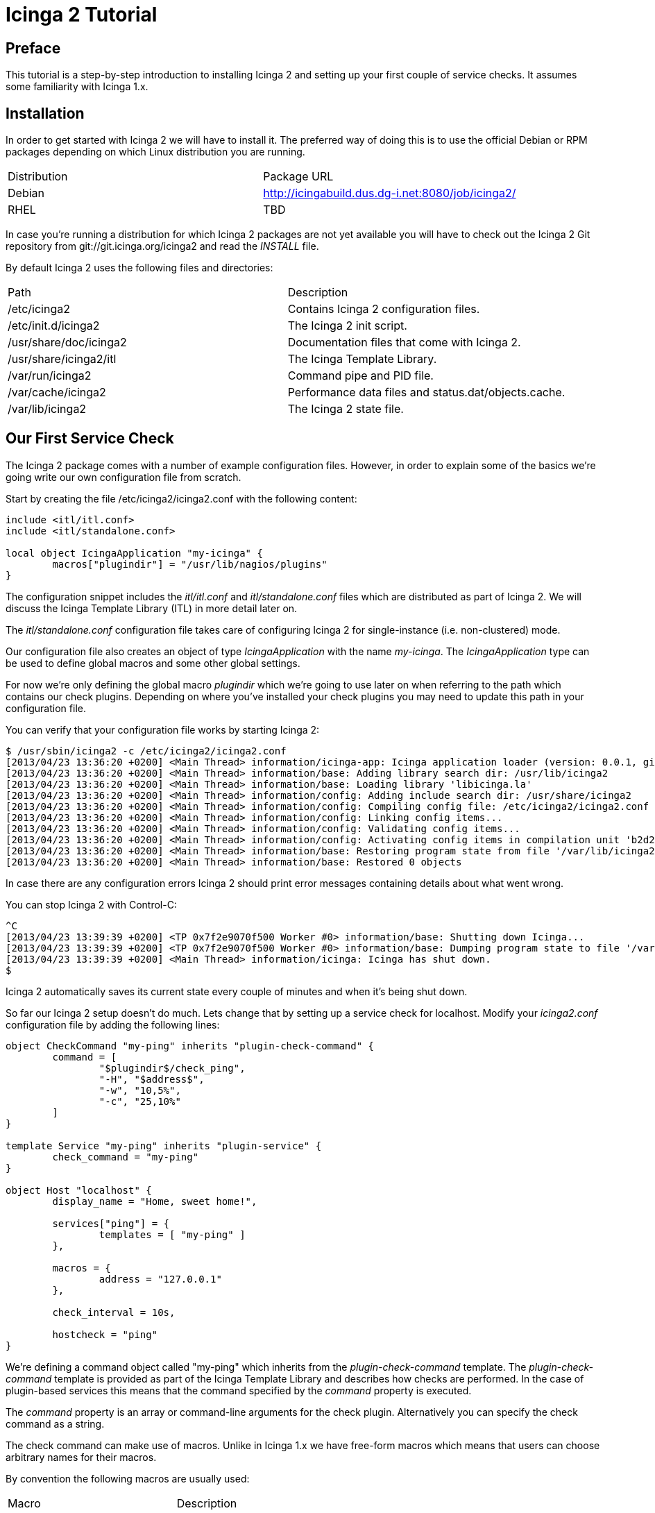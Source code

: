 Icinga 2 Tutorial
=================

:keywords:	Icinga, documentation, installation, configuration, tutorial
:description:	Quick introduction to monitoring network services with Icinga 2

Preface
-------

This tutorial is a step-by-step introduction to installing Icinga 2 and setting
up your first couple of service checks. It assumes some familiarity with Icinga 1.x.

Installation
------------

In order to get started with Icinga 2 we will have to install it. The preferred way
of doing this is to use the official Debian or RPM packages depending on which Linux
distribution you are running.

|===
|Distribution          | Package URL
|Debian                | http://icingabuild.dus.dg-i.net:8080/job/icinga2/
|RHEL                  | TBD
|===

In case you're running a distribution for which Icinga 2 packages are not yet available
you will have to check out the Icinga 2 Git repository from git://git.icinga.org/icinga2
and read the 'INSTALL' file.

By default Icinga 2 uses the following files and directories:

|===
|Path                   |Description
|/etc/icinga2           |Contains Icinga 2 configuration files.
|/etc/init.d/icinga2    |The Icinga 2 init script.
|/usr/share/doc/icinga2 |Documentation files that come with Icinga 2.
|/usr/share/icinga2/itl |The Icinga Template Library.
|/var/run/icinga2       |Command pipe and PID file.
|/var/cache/icinga2     |Performance data files and status.dat/objects.cache.
|/var/lib/icinga2       |The Icinga 2 state file.
|===

Our First Service Check
-----------------------

The Icinga 2 package comes with a number of example configuration files. However, in order
to explain some of the basics we're going write our own configuration file from scratch.

Start by creating the file /etc/icinga2/icinga2.conf with the following content:

----
include <itl/itl.conf>
include <itl/standalone.conf>

local object IcingaApplication "my-icinga" {
	macros["plugindir"] = "/usr/lib/nagios/plugins"
}
----

The configuration snippet includes the 'itl/itl.conf' and 'itl/standalone.conf' files
which are distributed as part of Icinga 2. We will discuss the Icinga Template Library (ITL)
in more detail later on.

The 'itl/standalone.conf' configuration file takes care of configuring Icinga 2 for
single-instance (i.e. non-clustered) mode.

Our configuration file also creates an object of type 'IcingaApplication' with the
name 'my-icinga'. The 'IcingaApplication' type can be used to define global macros and some
other global settings.

For now we're only defining the global macro 'plugindir' which we're going to use later on
when referring to the path which contains our check plugins. Depending on where you've installed
your check plugins you may need to update this path in your configuration file.

You can verify that your configuration file works by starting Icinga 2:

----
$ /usr/sbin/icinga2 -c /etc/icinga2/icinga2.conf
[2013/04/23 13:36:20 +0200] <Main Thread> information/icinga-app: Icinga application loader (version: 0.0.1, git branch master, commit 0fcbfdb2)
[2013/04/23 13:36:20 +0200] <Main Thread> information/base: Adding library search dir: /usr/lib/icinga2
[2013/04/23 13:36:20 +0200] <Main Thread> information/base: Loading library 'libicinga.la'
[2013/04/23 13:36:20 +0200] <Main Thread> information/config: Adding include search dir: /usr/share/icinga2
[2013/04/23 13:36:20 +0200] <Main Thread> information/config: Compiling config file: /etc/icinga2/icinga2.conf
[2013/04/23 13:36:20 +0200] <Main Thread> information/config: Linking config items...
[2013/04/23 13:36:20 +0200] <Main Thread> information/config: Validating config items...
[2013/04/23 13:36:20 +0200] <Main Thread> information/config: Activating config items in compilation unit 'b2d21c28-a2e8-4fcb-ba00-45646bc1afb9'
[2013/04/23 13:36:20 +0200] <Main Thread> information/base: Restoring program state from file '/var/lib/icinga2/icinga2.state'
[2013/04/23 13:36:20 +0200] <Main Thread> information/base: Restored 0 objects
----

In case there are any configuration errors Icinga 2 should print error messages
containing details about what went wrong.

You can stop Icinga 2 with Control-C:

----
^C
[2013/04/23 13:39:39 +0200] <TP 0x7f2e9070f500 Worker #0> information/base: Shutting down Icinga...
[2013/04/23 13:39:39 +0200] <TP 0x7f2e9070f500 Worker #0> information/base: Dumping program state to file '/var/lib/icinga2/icinga2.state'
[2013/04/23 13:39:39 +0200] <Main Thread> information/icinga: Icinga has shut down.
$
----

Icinga 2 automatically saves its current state every couple of minutes and when it's being shut down.

So far our Icinga 2 setup doesn't do much. Lets change that by setting up a service
check for localhost. Modify your 'icinga2.conf' configuration file by adding the following lines:

----
object CheckCommand "my-ping" inherits "plugin-check-command" {
	command = [
		"$plugindir$/check_ping",
		"-H", "$address$",
		"-w", "10,5%",
		"-c", "25,10%"
	]
}

template Service "my-ping" inherits "plugin-service" {
	check_command = "my-ping"
}

object Host "localhost" {
	display_name = "Home, sweet home!",

	services["ping"] = {
		templates = [ "my-ping" ]
	},

	macros = {
		address = "127.0.0.1"
	},

	check_interval = 10s,

	hostcheck = "ping"
}
----

We're defining a command object called "my-ping" which inherits from the
'plugin-check-command' template. The 'plugin-check-command' template is provided as part of
the Icinga Template Library and describes how checks are performed.
In the case of plugin-based services this means that the command specified by
the 'command' property is executed.

The 'command' property is an array or command-line arguments for the check
plugin. Alternatively you can specify the check command as a string.

The check command can make use of macros. Unlike in Icinga 1.x we have free-form
macros which means that users can choose arbitrary names for their macros.

By convention the following macros are usually used:

|===
|Macro       |Description
|plugindir   |The path of your check plugins.
|address     |The IPv4 address of the host.
|address6    |The IPv6 address of the host.
|===

Note that the 'my-ping' command object does not define a value for the 'address' macro. This
is perfectly fine as long as that macro is defined somewhere else (e.g. in the host).

We're also defining a service template called 'my-ping' which uses the command object
we just created.

Next we're defining a 'Host' object called 'localhost'. We're setting an optional
display_name which is used by the Icinga Classic UI when showing that host in the host overview.

The services dictionary defines which services belong to a host. Using the [] indexing
operator we can manipulate individual items in this dictionary. In this case we're creating
a new service called 'ping'.

The templates array inside the service definition lists all the templates we want to use
for this particular service. For now we're just listing our 'my-ping' template.

Remember how we used the 'address' macro in the 'command' setting earlier? Now we're
defining a value for this macro which is used for all services and their commands which belong
to the 'localhost' Host object.

We're also setting the check_interval for all services belonging to this host to
10 seconds.

NOTE: When you don't specify an explicit time unit Icinga 2 automatically assumes that
you meant seconds.

And finally we're specifying which of the services we've created before is used to define
the host's state. Note that unlike in Icinga 1.x this just "clones" the service's state
and does not cause any additional checks to be performed.

Setting up the Icinga 1.x Classic UI
------------------------------------

Icinga 2 can write status.dat and objects.cache files in the format that is supported
by the Icinga 1.x Classic UI. External commands (a.k.a. the "command pipe") are also supported.
If you require the icinga.log for history views and/or reporting in Classic UI, this can be
added seperately to the CompatComponent object definition by adding a CompatLog object.

In order to enable this feature you will need to load the library 'compat' by adding the following lines
to your configuration file:

----
library "compat"

local object CompatComponent "compat" { }
local object CompatLog "my-log" { }
----

After restarting Icinga 2 you should be able to find the status.dat and objects.cache files in
/var/cache/icinga2. The log files can be found in /var/log/icinga2/compat. The command pipe can
be found in /var/run/icinga2.

You can install the Icinga 1.x Classic UI in standalone mode using the following commands:

----
$ wget http://downloads.sourceforge.net/project/icinga/icinga/1.9.0/icinga-1.9.0.tar.gz
$ tar xzf icinga-1.9.0.tar.gz ; cd icinga-1.9.0
$ ./configure --enable-classicui-standalone --prefix=/usr/local/icinga2-classicui
$ make classicui-standalone
$ sudo make install classicui-standalone install-webconf-auth
$ sudo service apache2 restart
----

NOTE: A detailed guide on installing Icinga 1.x Classic UI Standalone can be found on the Icinga Wiki
here: https://wiki.icinga.org/display/howtos/Setting+up+Icinga+Classic+UI+Standalone

After installing the Classic UI you will need to update the following settings in your cgi.cfg
configuration file at the bottom (section "STANDALONE (ICINGA 2) OPTIONS"):

|===
|Configuration Setting    | Value
|object_cache_file        | /var/cache/icinga2/objects.cache
|status_file              | /var/cache/icinga2/status.dat
|resource_file            | -
|command_file             | /var/run/icinga2/icinga2.cmd
|check_external_commands  | 1
|interval_length          | 60
|status_update_interval   | 10
|log_file                 | /var/log/icinga2/compat/icinga.log
|log_rotation_method      | h
|log_archive_path         | /var/log/icinga2/compat/archives
|date_format              | us
|===

Depending on how you installed Icinga 2 some of those paths and options might be different.

NOTE: You need to grant permissions for the apache user manually after starting Icinga 2 for now.
----
# chmod o+rwx /var/run/icinga2/{icinga2.cmd,livestatus}
----

Verify that your Icinga 1.x Classic UI works by browsing to your Classic UI installation URL e.g. http://localhost/icinga

Some More Templates
-------------------

Now that we've got our basic monitoring setup as well as the Icinga 1.x Classic UI to work
we can define a second host. Add the following lines to your configuration file:

----
object Host "icinga.org" {
	display_name = "Icinga Website",

	services["ping"] = {
		templates = [ "my-ping" ]
	},

	macros = {
		address = "www.icinga.org"
	},

	check_interval = 10s,

	hostcheck = "ping"
}
----

Restart your Icinga 2 instance and check the Classic UI for your new service's state. Unless
you have a low-latency network connection you will note that the service's state is 'CRITICAL'.
This is because in the 'my-ping' command object we have hard-coded the timeout as 25 milliseconds.

Ideally we'd be able to specify different timeouts for our new service. Using macros we
can easily do this.

NOTE: If you've used Icinga 1.x before you're probably familiar with doing this by passing
ARGx macros to your check commands.

Start by replacing your 'my-ping' command object with this:

----
object CheckCommand "my-ping" inherits "plugin-check-command" {
	command = [
		"$plugindir$/check_ping",
		"-H", "$address$",
		"-w", "$wrta$,$wpl$%",
		"-c", "$crta$,$cpl$%"
	],

	macros = {
		wrta = 10,
		wpl = 5,

		crta = 25,
		cpl = 10
	}
}
----

We have replaced our hard-coded timeout values with macros and we're providing default
values for these same macros right in the template definition. The object inherits the
basic check command attributes from the ITL provided template 'plugin-check-command'.

In order to oderride some of these macros for a specific host we need to update our
'icinga.org' host definition like this:

----
object Host "icinga.org" {
	display_name = "Icinga Website",

	services["ping"] = {
		templates = [ "my-ping" ],

		macros += {
			wrta = 100,
			crta = 250
		}
	},

	macros = {
		address = "www.icinga.org"
	},

	check_interval = 10s,

	hostcheck = "ping"
}
----

The '+=' operator allows us to selectively add new key-value pairs to an existing
dictionary. If we were to use the '=' operator instead we would have to provide
values for all the macros that are used in the 'my-ping' template overriding all
values there.

Icinga Template Library
-----------------------

The Icinga Template Library is a collection of configuration templates for commonly
used services. By default it is installed in '/usr/share/icinga2/itl' and you can include
it in your configuration files using the include directive:

----
include <itl/itl.conf>
----

NOTE: Ordinarily you'd use double-quotes for the include path. This way only paths
relative to the current configuration file are considered. The angle brackets tell
Icinga 2 to search its list of global include directories.

One of the templates in the ITL is the 'ping4' service template which is quite similar
to our example objects:

----
object CheckCommand "ping4" inherits "plugin-check-command" {
	command = [
		"$plugindir$/check_ping",
		"-4",
		"-H", "$address$",
		"-w", "$wrta$,$wpl$%",
		"-c", "$crta$,$cpl$%",
		"-p", "$packets$",
		"-t", "$timeout$"
	],

	macros = {
		wrta = 100,
		wpl = 5,

		crta = 200,
		cpl = 15,

		packets = 5,
		timeout = 0
	}
}

template Service "ping4" {
	check_command = "ping4"
}
----

Lets simplify our configuration file by removing our custom 'my-ping' template and
updating our service definitions to use the 'ping4' template instead.

Include Files
-------------

So far we've been using just one configuration file. However, once you've created a
few more host objects and service templates this can get rather confusing.

Icinga 2 lets you include other files from your configuration file. We can use this
feature to make our configuration a bit more modular and easier to understand.

Lets start by moving our two 'Host' objects to a separate configuration file: hosts.conf

We will also need to tell Icinga 2 that it should include our newly created configuration
file when parsing the main configuration file. This can be done by adding the include
directive to our 'icinga2.conf' file:

----
include "hosts.conf"
----

Depending on the number of hosts you have it might be useful to split your configuration
files based on other criteria (e.g. device type, location, etc.).

You can use wildcards in the include path in order to refer to multiple files. Assuming
you're keeping your host configuration files in a directory called 'hosts' you could include
them like this:

----
include "hosts/*.conf"
----

Notifications
-------------

Icinga 2 can send you notifications when your services change state. In order to do this
we're going to write a shell script in '/etc/icinga2/mail-notification.sh' that sends
e-mail based notifications:

----
#!/bin/sh

if [ -z "$1" ]; then
	echo "Syntax: $0 <e-mail>"
	echo
	echo "Sends a mail notification to the specified e-mail address."
	exit 1
fi

mail -s "** $NOTIFICATIONTYPE Service Alert: $HOSTALIAS/$SERVICEDESC is $SERVICESTATE **" $1 <<TEXT
***** Icinga *****

Notification Type: $NOTIFICATIONTYPE

Service: $SERVICEDESC
Host: $HOSTALIAS
Address: $address
State: $SERVICESTATE

Date/Time: $LONGDATETIME

Additional Info:

$SERVICEOUTPUT
TEXT

exit 0
----

Our shell script uses a couple of pre-defined macros (e.g. SERVICEDESC, HOSTALIAS, etc.)
that are always available.

Next we're going to create a 'Notification' template which tells Icinga how to invoke
the shell script:

----
object NotificationCommand "mail-notification" inherits "plugin-notification-command" {
	command = [
		"/etc/icinga2/mail-notification.sh",
		"$email$"
	],

	export_macros = [
		"NOTIFICATIONTYPE",
		"HOSTALIAS",
		"SERVICEDESC",
		"SERVICESTATE",
		"SERVICEDESC",
		"address",
		"LONGDATETIME",
		"SERVICEOUTPUT"
	]
}

template Notification "mail-notification" {
	notification_command = "mail-notification"
}
----

NOTE: Rather than adding these templates to your main configuration file you might want
to create a separate file, e.g. 'notifications.conf' and include it in 'icinga2.conf'.

The 'export_macros' property tells Icinga which macros to export into the
environment for the notification script.

We also need to create a 'User' object which Icinga can use to send notifications
to specific people:

----
object User "tutorial-user" {
	display_name = "Some User",

	macros = {
		email = "tutorial@example.org"
	}
}
----

Each time a notification is sent for a service the user's macros are used when
resolving the macros we used in the 'Notification' template.

In the next step we're going to create a 'Service' template which specifies
who notifications should be sent to:

----
template Service "mail-notification-service" {
	notifications["mail"] = {
		templates = [ "mail-notification" ],

		users = [ "tutorial-user" ]
	},

	notification_interval = 1m
}
----

And finally we can assign this new service template to our services:

----
	...
	services["ping"] = {
		templates = [ "ping4", "mail-notification-service" ]
	},
	...
----

In addition to defining notifications for individual services it is also possible
to assign notification templates to all services of a host. You can find more
information about how to do that in the documentation.

NOTE: Escalations in Icinga 2 are just a notification, only added a defined begin and end time.
Check the documentation for details.

Time Periods
------------

Time periods allow you to specify when certain services should be checked and when notifications
should be sent.

Here is an example time period definition:

----
object TimePeriod "work-hours" inherits "legacy-timeperiod" {
	ranges = {
		monday = "9:00-17:00",
		tuesday = "9:00-17:00",
		wednesday = "9:00-17:00",
		thursday = "9:00-17:00",
		friday = "9:00-17:00",
	}
}
----

The 'legacy-timeperiod' template is defined in the Icinga Template Library and supports Icinga 1.x
time periods. A complete definition of the time Icinga 1.x time period syntax can be found at
http://docs.icinga.org/latest/en/objectdefinitions.html#timeperiod.

Using the 'check_period' attribute you can define when services should be checked:

----
	...
	services["ping"] = {
		templates = [ "ping4", "mail-notification-service" ],
		check_period = "work-hours"
	},
	...
----

Also, using the 'notification_period' attribute you can define when notifications should be sent:

----
template Service "mail-notification-service" {
	notifications["mail"] = {
		templates = [ "mail-notification" ],

		users = [ "tutorial-user" ]
	},

	notification_interval = 1m,
	notification_period = "work-hours"
}
----

The 'notification_period' attribute is also valid in 'User' and 'Notification' objects.

Dependencies
------------

If you are familiar with Icinga 1.x host/service dependencies and parent/child relations on hosts,
you might want to look at the conversion script in order to convert your existing configuration. There are
no separate dependency objects anymore, and no separate parent attribute either.

Using Icinga 2, we can directly define a dependency in the current host or service object to any other
host or service object. If we want other objects to inherit those dependency attributes, we can also
define them in a template.

In the following example we've added a cluster host with the service 'ping' which we are going to define
a dependency for in another host.

----
template Service "my-cluster-ping" {
	check_command = "my-ping",
}

object Host "my-cluster" {
	...
	services["ping"] = {
		templates = [ "my-cluster-ping" ],
	}
	...
}
----

We can now define a service dependency as new service template (or directly on the service definition):

----
template Service "my-cluster-dependency" {
        servicedependencies = [
                { host = "my-cluster", service = "ping" },
        ],
}
----

Now let's use that template for the 'ping' service we've defined previously and assign the servicedependencies
to that service.

----
        ...
        services["ping"] = {
                templates = [ "ping4", "mail-notification-service", "my-cluster-dependency" ],
        },
        ...
----



Performance Data
----------------

Because there are no host checks in Icinga 2, the PerfdataWriter object will only write service
performance data files. Creating the object will allow you to set the perfdata_path, format_template and rotation_interval.
The format template is similar to existing Icinga 1.x configuration for PNP or inGraph using macro formatted strings.

Details on the common Icinga 1.x macros can be found at http://docs.icinga.org/latest/en/macrolist.html

NOTE: You can define multiple PerfdataWriter objects with different configuration settings, i.e. one for PNP, one for inGraph
or your preferred graphite collector.

Let's create a new PNP PerfdataWriter object:

----
local object PerfdataWriter "pnp" {
        perfdata_path = "/var/lib/icinga2/service-perfdata",
        format_template = "DATATYPE::SERVICEPERFDATA\tTIMET::$TIMET$\tHOSTNAME::$HOSTNAME$\tSERVICEDESC::$SERVICEDESC$\tSERVICEPERFDATA::$SERVICEPERFDATA$\tSERVICECHECKCOMMAND::$SERVICECHECKCOMMAND$\tHOSTSTATE::$HOSTSTATE$\tHOSTSTATETYPE::$HOSTSTATETYPE$\tSERVICESTATE::$SERVICESTATE$\tSERVICESTATETYPE::$SERVICESTATETYPE$",
        rotation_interval = 15s,
}
----

You may need to reconfigure your NPCD daemon with the correct path for your performance data files. This can
be done in the PNP configuration file npcd.cfg:

----
perfdata_spool_dir = /var/lib/icinga2/
----

Livestatus Component
--------------------

The Livestatus component will provide access to Icinga 2 using the livestatus api. In addition to the unix socket Icinga 2
also service livestatus directly via tcp socket.

NOTE: Only config and status tables are available at this time. History tables such as log, statehist will follow.

Once Icinga 2 is started, configure your gui (e.g. Thruk) using the livestatus backend.

TCP Socket
----
library "livestatus"
local object LivestatusComponent "livestatus-tcp" {
	socket_type = "tcp",
	host = "10.0.10.18",
	port = "6558"
}
----

Unix Socket
----
library "livestatus"
local object LivestatusComponent "livestatus-unix" {
	socket_type = "unix",
	socket_path = "/var/run/icinga2/livestatus"
}
----

NOTE: You need to grant permissions for the apache user manually after starting Icinga 2 for now.
----
# chmod o+rwx /var/run/icinga2/{icinga2.cmd,livestatus}
----



IDO Database Component
----------------------

The IDO component will write to the same database backend as known from Icinga 1.x IDOUtils. Therefore you'll
need to have your database schema and users already installed, like described in
http://docs.icinga.org/latest/en/quickstart-idoutils.html#createidoutilsdatabase

NOTE: Currently there's only MySQL support in progress, Postgresql, Oracle tbd.

Configure the IDO MySQL component with the defined credentials and start Icinga 2.

NOTE: Make sure to define a unique instance_name. That way the Icinga 2 IDO component will not interfere with your
Icinga 1.x setup, if existing.

----
library "ido_mysql"
local object MysqlDbConnection "ido-mysql" {
	host = "127.0.0.1",
	port = "3306",
	user = "icinga",
	password = "icinga",
	database = "icinga",
	table_prefix = "icinga_",
	instance_name = "icinga2",
	instance_description = "icinga2 instance"
}
----

Starting Icinga 2 in debug mode in foreground using -x will show all database queries.


Custom Attributes
-----------------

In Icinga 1.x there were so-called "custom variables" available prefixed with an underscore, as well
as plenty of other attributes such as action_url, notes_url, icon_image, etc. To overcome the limitations
of hardcoded custom attributes, Icinga 2 ships with the 'custom' attribute as dictionary.

For example, if you have PNP installed we could add a reference url to Icinga Classic UI by using the classic
method of defining an action_url.

----
template Service "my-pnp-svc" {
	custom = {
		action_url = "/pnp4nagios/graph?host=$HOSTNAME$&srv=$SERVICEDESC$' class='tips' rel='/pnp4nagios/popup?host=$HOSTNAME$&srv=$SERVICEDESC$",
	}
}
----

And add that template again to our service definition:

----
        ...
        services["ping"] = {
                templates = [ "ping4", "mail-notification-service", "my-cluster-dependency", "my-pnp-svc" ],
        },
        ...
----

While at it, our configuration tool will add its LDAP DN and a snmp community to the service too, using += for
additive attributes:

----
        ...
        services["ping"] = {
                templates = [ "ping4", "mail-notification-service", "my-cluster-dependency", "my-pnp-svc" ],
		custom += {
			DN = "cn=icinga2-dev-svc,ou=icinga,ou=main,ou=IcingaConfig,ou=LConf,dc=icinga,dc=org",
			SNMPCOMMUNITY = "public"
		}
        },
        ...

----

/* vim: set syntax=asciidoc filetype=asciidoc: */

